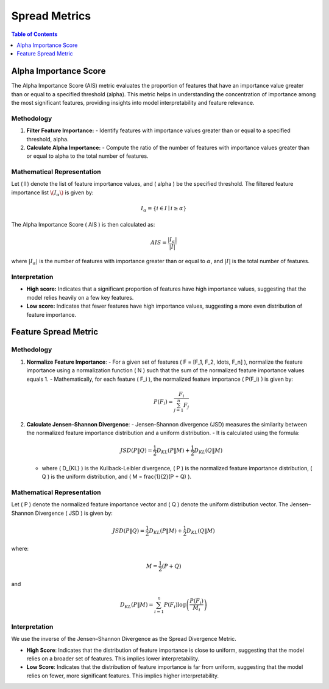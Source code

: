 Spread Metrics
==============

.. contents:: Table of Contents
   :local:
   :depth: 1

Alpha Importance Score
----------------------

The Alpha Importance Score (AIS) metric evaluates the proportion of features that have an importance value greater than or equal to a specified threshold (alpha). This metric helps in understanding the concentration of importance among the most significant features, providing insights into model interpretability and feature relevance.

Methodology
~~~~~~~~~~~

1. **Filter Feature Importance:**
   - Identify features with importance values greater than or equal to a specified threshold, alpha.

2. **Calculate Alpha Importance:**
   - Compute the ratio of the number of features with importance values greater than or equal to alpha to the total number of features.

Mathematical Representation
~~~~~~~~~~~~~~~~~~~~~~~~~~~

Let \( I \) denote the list of feature importance values, and \( \alpha \) be the specified threshold. The filtered feature importance list :math:`\( I_\alpha \)` is given by:

.. math::

   I_\alpha = \{ i \in I \mid i \geq \alpha \}

The Alpha Importance Score \( AIS \) is then calculated as:

.. math::

   AIS = \frac{| I_\alpha |}{|I|}

where :math:`|{I_\alpha}|` is the number of features with importance greater than or equal to :math:`\alpha`, and :math:`|I|` is the total number of features.

Interpretation
~~~~~~~~~~~~~~

- **High score:** Indicates that a significant proportion of features have high importance values, suggesting that the model relies heavily on a few key features.
- **Low score:** Indicates that fewer features have high importance values, suggesting a more even distribution of feature importance.




Feature Spread Metric
----------------------


Methodology
~~~~~~~~~~~~~~

1. **Normalize Feature Importance**:
   - For a given set of features \( F = [F_1, F_2, \ldots, F_n] \), normalize the feature importance using a normalization function \( N \) such that the sum of the normalized feature importance values equals 1.
   - Mathematically, for each feature \( F_i \), the normalized feature importance \( P(F_i) \) is given by:
   
     .. math::

        P(F_i) = \frac{F_i}{\sum_{j=1}^{n} F_j}

   
2. **Calculate Jensen–Shannon Divergence**:
   - Jensen–Shannon divergence (JSD) measures the similarity between the normalized feature importance distribution and a uniform distribution.
   - It is calculated using the formula:

     .. math::

        JSD(P \| Q) = \frac{1}{2} D_{KL}(P \| M) + \frac{1}{2} D_{KL}(Q \| M)


   - where \( D_{KL} \) is the Kullback-Leibler divergence, \( P \) is the normalized feature importance distribution, \( Q \) is the uniform distribution, and \( M = \frac{1}{2}(P + Q) \).

Mathematical Representation
~~~~~~~~~~~~~~~~~~~~~~~~~~~

Let \( P \) denote the normalized feature importance vector and \( Q \) denote the uniform distribution vector. The Jensen–Shannon Divergence \( JSD \) is given by:

.. math::

   JSD(P \| Q) = \frac{1}{2} D_{KL}(P \| M) + \frac{1}{2} D_{KL}(Q \| M)

where:

.. math::

   M = \frac{1}{2}(P + Q)

and

.. math::

   D_{KL}(P \| M) = \sum_{i=1}^{n} P(F_i) \log \left( \frac{P(F_i)}{M_i} \right)

Interpretation
~~~~~~~~~~~~~~

We use the inverse of the Jensen–Shannon Divergence as the Spread Divergence Metric.

- **High Score**: Indicates that the distribution of feature importance is close to uniform, suggesting that the model relies on a broader set of features. This implies lower interpretability.
- **Low Score**: Indicates that the distribution of feature importance is far from uniform, suggesting that the model relies on fewer, more significant features. This implies higher interpretability.